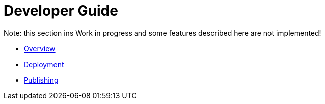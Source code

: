 = Developer Guide

Note: this section ins Work in progress and some features described here are not implemented!

* xref:overview.adoc[Overview]
* xref:deployment.adoc[Deployment]
* xref:publishing.adoc[Publishing]

